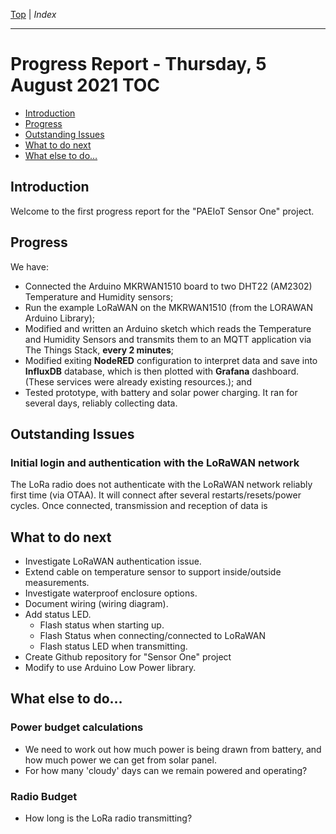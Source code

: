 [[../README.org][Top]] | [[index.org][Index]]
-----
* Progress Report - Thursday, 5 August 2021                               :TOC:
  - [[#introduction][Introduction]]
  - [[#progress][Progress]]
  - [[#outstanding-issues][Outstanding Issues]]
  - [[#what-to-do-next][What to do next]]
  - [[#what-else-to-do][What else to do...]]

** Introduction

Welcome to the first progress report for the "PAEIoT Sensor One" project.

[[file:../images/20210803_162958_resized.jpg]]
[[file:../images/20210803_163039_resized.jpg]]
[[file:../images/20210805_121239_resized.jpg]]

** Progress
We have:
- Connected the Arduino MKRWAN1510 board to two DHT22 (AM2302) Temperature and
  Humidity sensors;
- Run the example LoRaWAN on the MKRWAN1510 (from the LORAWAN Arduino Library);
- Modified and written an Arduino sketch which reads the Temperature and Humidity Sensors and transmits them to an MQTT application via The Things Stack, *every 2 minutes*;
- Modified exiting *NodeRED* configuration to interpret data and save into
  *InfluxDB* database, which is then plotted with *Grafana* dashboard. (These
  services were already existing resources.); and
- Tested prototype, with battery and solar power charging. It ran for several days, reliably collecting data.

** Outstanding Issues
***  Initial login and authentication with the LoRaWAN network
The LoRa radio does not authenticate with the LoRaWAN network reliably first
time (via OTAA). It will connect after several restarts/resets/power cycles.
Once connected, transmission and reception of data is 

** What to do next
- Investigate LoRaWAN authentication issue.
- Extend cable on temperature sensor to support inside/outside measurements.
- Investigate waterproof enclosure options.
- Document wiring (wiring diagram).
- Add status LED.
  - Flash status when starting up.
  - Flash Status when connecting/connected to LoRaWAN
  - Flash status LED when transmitting.
- Create Github repository for "Sensor One" project
- Modify to use Arduino Low Power library.

** What else to do...
*** Power budget calculations
- We need to work out how much power is being drawn from battery, and how much power we can get from solar panel.
- For how many 'cloudy' days can we remain powered and operating?

*** Radio Budget
- How long is the LoRa radio transmitting?
